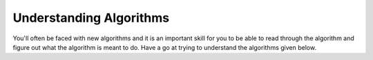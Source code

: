 Understanding Algorithms
========================

You'll often be faced with new algorithms and it is an important skill for you
to be able to read through the algorithm and figure out what the algorithm is
meant to do. Have a go at trying to understand the algorithms given below.

.. dropdown:: Question 1
    :open:
    :color: info
    :icon: question

    Determine the purpose of the algorithm given below. Note that :math:`n` is expected to be a positive integer.

    .. code-block:: text

        BEGIN
            Get n
            total = 0
            i = 0
            WHILE total <= n
                i = i + 1
                total = total + i
            ENDWHILE
            largest = i - 1
            Display largest
        END

    A. It sums all positive integers between 0 and :math:`n`, e.g. if :math:`n=5` this program would output :math:`1 + 2 + 3 + 4 + 5 = 15`.

    B. It sums all positive integers between 0 and up to but not including :math:`n`, e.g. if :math:`n=5` this program would output :math:`1 + 2 + 3 + 4 = 10`.

    C. It finds the number ``largest`` such that the sum of positive integers between 0 and ``largest`` does not exceed :math:`n`, e.g. if :math:`n=11` this program would output 4 because :math:`1 + 2 + 3 + 4` is the sum of consecutive integers that gets you closest to 11 without exceeding 11.

    D. It finds the number ``largest`` such that :math:`i-1` still gives you a value less than or equal to :math:`n`.

    .. dropdown:: :material-regular:`lock;1.5em` Solution
        :class-title: sd-font-weight-bold
        :color: dark

        *Solution is locked*

.. dropdown:: Question 2
    :open:
    :color: info
    :icon: question

    What are the inputs and outputs of the algorithm provided below?

    .. code-block:: text

        1    BEGIN
        2        Get word
        3        reverse = ''
        4        FOR i = 0 TO Length(word) - 1
        5            Append word[-i-1] to reverse
        6        NEXT i
        7        IF word = reverse THEN
        8            Display "It's the same forwards and backwards!"
        9        ENDIF
        10    END

    A.

        **Input:** ``word``, which given the description is expected to be a single word represented as a string.

        **Output:** the string *"It's the same forwards and backwards!"*

    B.

        **Input:** ``word``, which given the description is expected to be a single word represented as a string and ``reverse``, which is an empty string.

        **Output:** the string *"It's the same forwards and backwards!"*

    C.

        **Input:** ``word``, which given the description is expected to be a single word represented as a string.

        **Output:** the boolean value ``True``/``False``, depending whether the condition on line 7 is ``True`` or ``False`` and the string *"It's the same forwards and backwards!"*

    D.

        **Input:** ``word``, which given the description is expected to be a single word represented as a string and ``reverse``, which is an empty string.

        **Output:** the boolean value ``True``/``False``, depending whether the condition on line 7 is ``True`` or ``False`` and the string *"It's the same forwards and backwards!"*

    .. dropdown:: :material-regular:`lock;1.5em` Solution
        :class-title: sd-font-weight-bold
        :color: dark

        *Solution is locked*

.. dropdown:: Question 3
    :open:
    :color: info
    :icon: question

    Determine the purpose of the algorithm provided below.

    .. code-block:: text

        1    BEGIN
        2        Get word
        3        reverse = ''
        4        FOR i = 0 TO Length(word) - 1
        5            Append word[-i-1] to reverse
        6        NEXT i
        7        IF word = reverse THEN
        8            Display "It's the same forwards and backwards!"
        9        ENDIF
        10    END

    .. dropdown:: :material-regular:`lock;1.5em` Solution
        :class-title: sd-font-weight-bold
        :color: dark

        *Solution is locked*

.. dropdown:: Question 4
    :open:
    :color: info
    :icon: question

    Determine the purpose of the algorithm provided below.

    .. code-block:: text

        1    BEGIN locate_max(array)
        2        max_index = [0]
        3        max_value = array[0]
        4        i = 1
        5        WHILE i < Length(array)
        6             IF array[i] > max_value THEN
        7                 max_index = i
        8                 max_value = array[i]
        9             ELSEIF array[i] = max_value THEN
        10                 Append i to max_index
        11             ENDIF
        12             i = i + 1
        13        ENDWHILE
        14        RETURN max_index
        15    END locate_max(array)

    .. dropdown:: :material-regular:`lock;1.5em` Solution
        :class-title: sd-font-weight-bold
        :color: dark

        *Solution is locked*

.. dropdown:: Question 5
    :open:
    :color: info
    :icon: question

    Determine the purpose of the algorithm provided below.

    .. code-block:: text

        1    BEGIN fibonacci(n)
        2        IF n <= 2 THEN
        3            RETURN 1
        4        ELSE
        5            RETURN fibonacci(n-1) + fibonacci(n-2)
        6        ENDIF
        7    END fibonacci(n)

    .. dropdown:: :material-regular:`lock;1.5em` Solution
        :class-title: sd-font-weight-bold
        :color: dark

        *Solution is locked*
